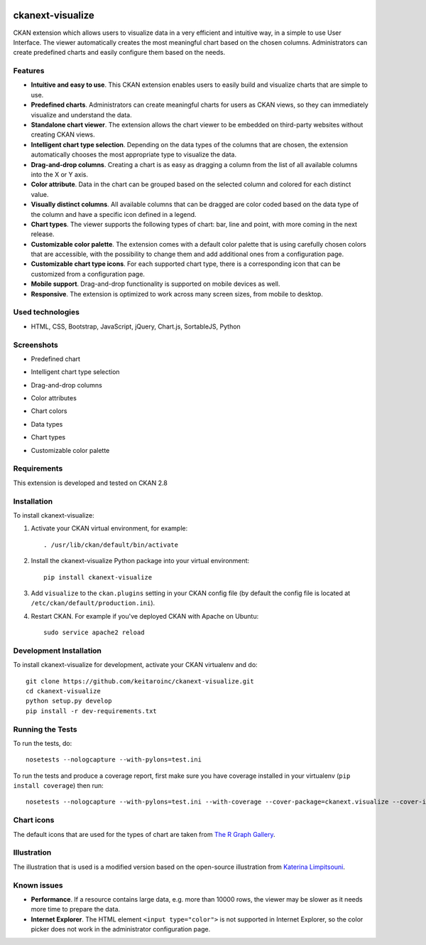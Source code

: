 .. You should enable this project on travis-ci.org and coveralls.io to make
   these badges work. The necessary Travis and Coverage config files have been
   generated for you.

.. image:: https://travis-ci.org/keitaroinc/ckanext-visualize.svg?branch=master
    :target: https://travis-ci.org/keitaroinc/ckanext-visualize

.. image:: https://coveralls.io/repos/github/keitaroinc/ckanext-visualize/badge.svg?branch=master
    :target: https://coveralls.io/github/keitaroinc/ckanext-visualize?branch=master


=============
ckanext-visualize
=============

.. Put a description of your extension here:
   What does it do? What features does it have?
   Consider including some screenshots or embedding a video!

CKAN extension which allows users to visualize data in a very efficient and
intuitive way, in a simple to use User Interface. The viewer automatically
creates the most meaningful chart based on the chosen columns. Administrators
can create predefined charts and easily configure them based on the needs.


--------
Features
--------

- **Intuitive and easy to use**. This CKAN extension enables users to easily build and visualize charts that are simple to use.
- **Predefined charts**. Administrators can create meaningful charts for users as CKAN views, so they can immediately visualize and understand the data.
- **Standalone chart viewer**. The extension allows the chart viewer to be embedded on third-party websites without creating CKAN views.
- **Intelligent chart type selection**. Depending on the data types of the columns that are chosen, the extension automatically chooses the most appropriate type to visualize the data.
- **Drag-and-drop columns**. Creating a chart is as easy as dragging a column from the list of all available columns into the X or Y axis.
- **Color attribute**. Data in the chart can be grouped based on the selected column and colored for each distinct value.
- **Visually distinct columns**. All available columns that can be dragged are color coded based on the data type of the column and have a specific icon defined in a legend.
- **Chart types**. The viewer supports the following types of chart: bar, line and point, with more coming in the next release.
- **Customizable color palette**. The extension comes with a default color palette that is using carefully chosen colors that are accessible, with the possibility to change them and add additional ones from a configuration page.
- **Customizable chart type icons**. For each supported chart type, there is a corresponding icon that can be customized from a configuration page.
- **Mobile support**. Drag-and-drop functionality is supported on mobile devices as well.
- **Responsive**. The extension is optimized to work across many screen sizes, from mobile to desktop.


-----------------
Used technologies
-----------------

- HTML, CSS, Bootstrap, JavaScript, jQuery, Chart.js, SortableJS, Python


-----------
Screenshots
-----------

- Predefined chart
.. image:: screenshots/predefined-chart.png

- Intelligent chart type selection
.. image:: screenshots/line-chart.png

- Drag-and-drop columns
.. image:: screenshots/drag-and-drop.png

- Color attributes
.. image:: screenshots/color-attributes.png

- Chart colors
.. image:: screenshots/chart-colors.png

- Data types
.. image:: screenshots/data-types.png

- Chart types
.. image:: screenshots/chart-types.png

- Customizable color palette
.. image:: screenshots/customizable-color-palette.png

------------
Requirements
------------

This extension is developed and tested on CKAN 2.8


------------
Installation
------------

.. Add any additional install steps to the list below.
   For example installing any non-Python dependencies or adding any required
   config settings.

To install ckanext-visualize:

1. Activate your CKAN virtual environment, for example::

     . /usr/lib/ckan/default/bin/activate

2. Install the ckanext-visualize Python package into your virtual environment::

     pip install ckanext-visualize

3. Add ``visualize`` to the ``ckan.plugins`` setting in your CKAN
   config file (by default the config file is located at
   ``/etc/ckan/default/production.ini``).

4. Restart CKAN. For example if you've deployed CKAN with Apache on Ubuntu::

     sudo service apache2 reload


------------------------
Development Installation
------------------------

To install ckanext-visualize for development, activate your CKAN virtualenv and
do::

    git clone https://github.com/keitaroinc/ckanext-visualize.git
    cd ckanext-visualize
    python setup.py develop
    pip install -r dev-requirements.txt


-----------------
Running the Tests
-----------------

To run the tests, do::

    nosetests --nologcapture --with-pylons=test.ini

To run the tests and produce a coverage report, first make sure you have
coverage installed in your virtualenv (``pip install coverage``) then run::

    nosetests --nologcapture --with-pylons=test.ini --with-coverage --cover-package=ckanext.visualize --cover-inclusive --cover-erase


-----------------
Chart icons
-----------------

The default icons that are used for the types of chart are taken from `The R Graph Gallery <https://www.r-graph-gallery.com>`_.


-----------------
Illustration
-----------------

The illustration that is used is a modified version based on the open-source illustration from `Katerina Limpitsouni <https://undraw.co/>`_.


------------
Known issues
------------

- **Performance**. If a resource contains large data, e.g. more than 10000 rows, the viewer may be slower as it needs more time to prepare the data.
- **Internet Explorer**. The HTML element ``<input type="color">`` is not supported in Internet Explorer, so the color picker does not work in the administrator configuration page.
